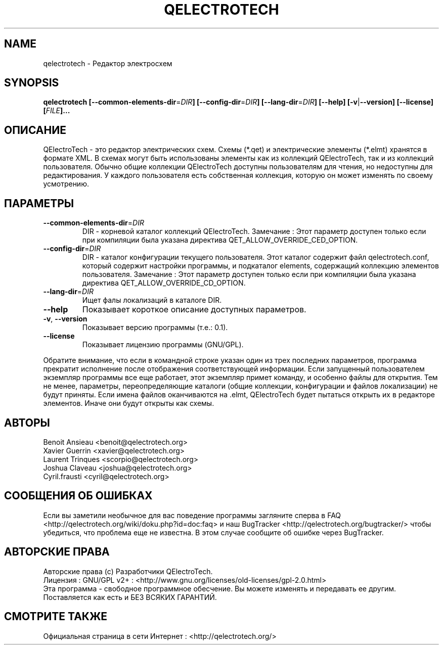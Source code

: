 .TH QELECTROTECH 1 "AUGUST 2008" QElectroTech "Руководство пользователя"
.SH NAME
qelectrotech \- Редактор электросхем
.SH SYNOPSIS
.B qelectrotech
.B [\-\-common\-elements\-dir\fR=\fIDIR\fB]
.B [\-\-config\-dir\fR=\fIDIR\fB]
.B [\-\-lang\-dir\fR=\fIDIR\fB]
.B [\-\-help]
.B [\-v\fR|\fB\-\-version]
.B [\-\-license]
.B [\fIFILE\fB]...

.SH ОПИСАНИЕ
QElectroTech - это редактор электрических схем. Схемы (*.qet) и электрические элементы (*.elmt) хранятся в формате XML.
В схемах могут быть использованы элементы как из коллекций QElectroTech, так и из коллекций пользователя.
Обычно общие коллекции QElectroTech доступны пользователям для чтения, но недоступны для редактирования.
У каждого пользователя есть собственная коллекция, которую он может изменять по своему усмотрению.
.SH ПАРАМЕТРЫ
.TP
\fB\-\-common\-elements\-dir\fR=\fIDIR\fR
DIR - корневой каталог коллекций QElectroTech. Замечание : Этот параметр доступен только если при компиляции была указана директива QET_ALLOW_OVERRIDE_CED_OPTION.
.TP
\fB\-\-config\-dir\fR=\fIDIR\fR
DIR - каталог конфигурации текущего пользователя. Этот каталог содержит файл qelectrotech.conf, который содержит настройки программы, и подкаталог elements, содержащий коллекцию элементов пользователя. Замечание : Этот параметр доступен только если при компиляции была указана директива QET_ALLOW_OVERRIDE_CD_OPTION.
.TP
\fB\-\-lang\-dir\fR=\fIDIR\fR
Ищет фалы локализаций в каталоге DIR.
.TP
\fB\-\-help\fR
Показывает короткое описание доступных параметров.
.TP
\fB\-v\fR, \fB\-\-version\fR
Показывает версию программы (т.е.: 0.1).
.TP
\fB\-\-license\fR
Показывает лицензию программы (GNU/GPL).

.P
Обратите внимание, что если в командной строке указан один из трех последних параметров, программа прекратит исполнение после отображения соответствующей информации.
Если запущенный пользователем экземпляр программы все еще работает, этот экземпляр примет команду, и особенно файлы для открытия.
Тем не менее, параметры, переопределяющие каталоги (общие коллекции, конфигурации и файлов локализации) не будут приняты.
Если имена файлов оканчиваются на .elmt, QElectroTech будет пытаться открыть их в редакторе элементов.
Иначе они будут открыты как схемы.
.SH АВТОРЫ
Benoit Ansieau <benoit@qelectrotech.org>
.br
Xavier Guerrin <xavier@qelectrotech.org>
.br
Laurent Trinques <scorpio@qelectrotech.org>
.br
Joshua Claveau <joshua@qelectrotech.org>
.br
Cyril.frausti <cyril@qelectrotech.org>


.SH СООБЩЕНИЯ ОБ ОШИБКАХ
Если вы заметили необычное для вас поведение программы загляните сперва в FAQ <http://qelectrotech.org/wiki/doku.php?id=doc:faq> и наш BugTracker <http://qelectrotech.org/bugtracker/> чтобы убедиться, что проблема еще не известна. В этом случае сообщите об ошибке через BugTracker. 

.SH АВТОРСКИЕ ПРАВА
Авторские права (c) Разработчики QElectroTech.
.br
Лицензия : GNU/GPL v2+ : <http://www.gnu.org/licenses/old\-licenses/gpl\-2.0.html>
.br
Эта программа - свободное программное обесчение. Вы можете изменять и передавать ее другим. Поставляется как есть и БЕЗ ВСЯКИХ ГАРАНТИЙ.

.SH СМОТРИТЕ ТАКЖЕ
Официальная страница в сети Интернет : <http://qelectrotech.org/>
